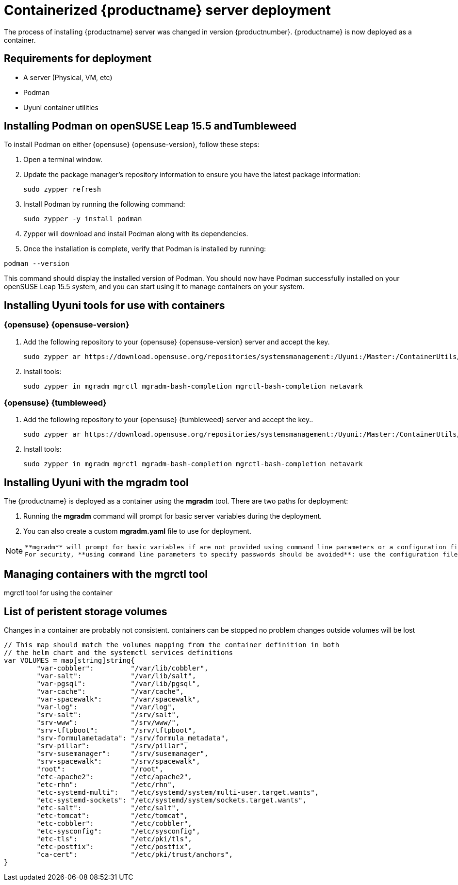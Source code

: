
= Containerized {productname} server deployment
// remove this attribute at publishing time
:uyuni-content: true

The process of installing {productname} server was changed in version {productnumber}. 
{productname} is now deployed as a container.


ifeval::[{uyuni-content} == true]
== Requirements for deployment

* A server (Physical, VM, etc)
* Podman
* Uyuni container utilities


== Installing Podman on openSUSE Leap 15.5 andTumbleweed

To install Podman on either {opensuse} {opensuse-version}, follow these steps:

. Open a terminal window.

. Update the package manager's repository information to ensure you have the latest package information:
+

[source,shell]
----
sudo zypper refresh
----

. Install Podman by running the following command:
+

[source,shell]
----
sudo zypper -y install podman
----

. Zypper will download and install Podman along with its dependencies.

. Once the installation is complete, verify that Podman is installed by running:

[source,shell]
----
podman --version
----

This command should display the installed version of Podman.
You should now have Podman successfully installed on your openSUSE Leap 15.5 system, and you can start using it to manage containers on your system.



== Installing Uyuni tools for use with containers

=== {opensuse} {opensuse-version}

. Add the following repository to your {opensuse} {opensuse-version} server and accept the key.
+

----
sudo zypper ar https://download.opensuse.org/repositories/systemsmanagement:/Uyuni:/Master:/ContainerUtils/openSUSE_Leap_15.5/systemsmanagement:Uyuni:Master:ContainerUtils.repo
----

. Install tools:
+

----
sudo zypper in mgradm mgrctl mgradm-bash-completion mgrctl-bash-completion netavark
----



=== {opensuse} {tumbleweed}

. Add the following repository to your {opensuse} {tumbleweed} server and accept the key..
+

----
sudo zypper ar https://download.opensuse.org/repositories/systemsmanagement:/Uyuni:/Master:/ContainerUtils/openSUSE_Tumbleweed/systemsmanagement:Uyuni:Master:ContainerUtils.repo
----

. Install tools:
+

----
sudo zypper in mgradm mgrctl mgradm-bash-completion mgrctl-bash-completion netavark
----


== Installing Uyuni with the mgradm tool

The {productname} is deployed as a container using the **mgradm** tool.
There are two paths for deployment:

. Running the **mgradm** command will prompt for basic server variables during the deployment. 
. You can also create a custom **mgradm.yaml** file to use for deployment.

[NOTE]
====
 **mgradm** will prompt for basic variables if are not provided using command line parameters or a configuration file. 
 For security, **using command line parameters to specify passwords should be avoided**: use the configuration file with proper permissions instead.
====



== Managing containers with the mgrctl tool

mgrctl tool for using the container


[[persistant-volume-list]]
== List of peristent storage volumes



Changes in a container are probably not consistent.
containers can be stopped no problem
changes outside volumes will be lost

[source, yaml]
----
// This map should match the volumes mapping from the container definition in both
// the helm chart and the systemctl services definitions
var VOLUMES = map[string]string{
	"var-cobbler":         "/var/lib/cobbler",
	"var-salt":            "/var/lib/salt",
	"var-pgsql":           "/var/lib/pgsql",
	"var-cache":           "/var/cache",
	"var-spacewalk":       "/var/spacewalk",
	"var-log":             "/var/log",
	"srv-salt":            "/srv/salt",
	"srv-www":             "/srv/www/",
	"srv-tftpboot":        "/srv/tftpboot",
	"srv-formulametadata": "/srv/formula_metadata",
	"srv-pillar":          "/srv/pillar",
	"srv-susemanager":     "/srv/susemanager",
	"srv-spacewalk":       "/srv/spacewalk",
	"root":                "/root",
	"etc-apache2":         "/etc/apache2",
	"etc-rhn":             "/etc/rhn",
	"etc-systemd-multi":   "/etc/systemd/system/multi-user.target.wants",
	"etc-systemd-sockets": "/etc/systemd/system/sockets.target.wants",
	"etc-salt":            "/etc/salt",
	"etc-tomcat":          "/etc/tomcat",
	"etc-cobbler":         "/etc/cobbler",
	"etc-sysconfig":       "/etc/sysconfig",
	"etc-tls":             "/etc/pki/tls",
	"etc-postfix":         "/etc/postfix",
	"ca-cert":             "/etc/pki/trust/anchors",
}
----
endif::[]
